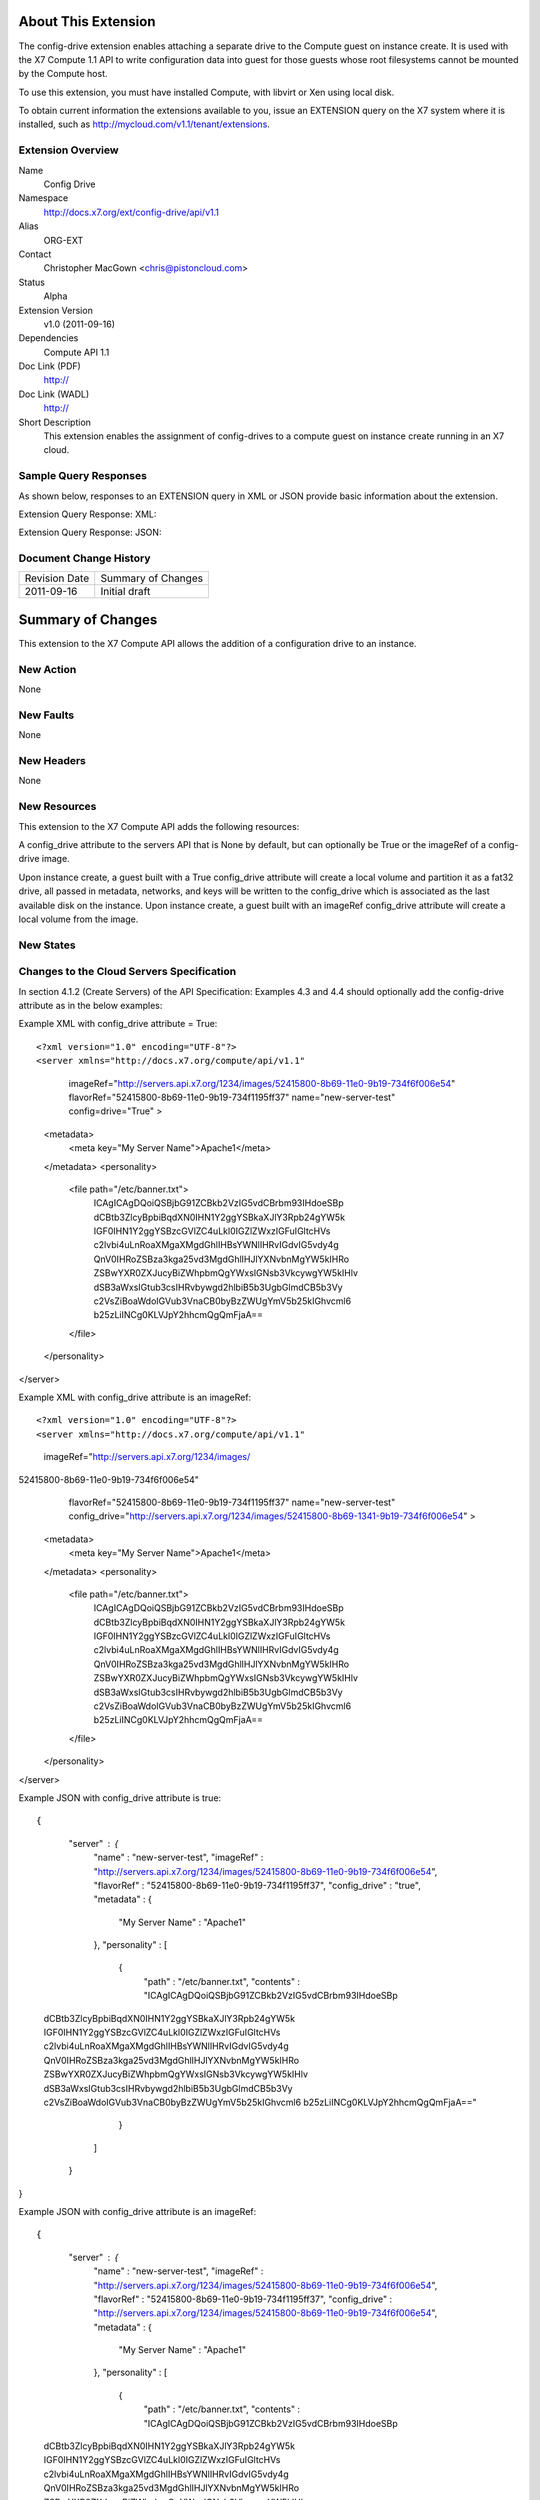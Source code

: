 About This Extension
====================
The config-drive extension enables attaching a separate drive to the Compute guest on instance create. It is used with the X7 Compute 1.1 API to write configuration data into guest for those guests whose root filesystems cannot be mounted by the Compute host.

To use this extension, you must have installed Compute, with libvirt or Xen using local disk.

To obtain current information the extensions available to you, issue an EXTENSION query on the X7 system where it is installed, such as http://mycloud.com/v1.1/tenant/extensions.

Extension Overview
------------------

Name
    Config Drive
	
Namespace
	http://docs.x7.org/ext/config-drive/api/v1.1

Alias
	ORG-EXT
	
Contact
    Christopher MacGown <chris@pistoncloud.com>
	
Status
	Alpha
	
Extension Version
	v1.0 (2011-09-16)

Dependencies
    Compute API 1.1
	
Doc Link (PDF)
	http://
	
Doc Link (WADL)
	http://
	
Short Description
	This extension enables the assignment of config-drives to a compute guest on instance create running in an X7 cloud.

Sample Query Responses
----------------------

As shown below, responses to an EXTENSION query in XML or JSON provide basic information about the extension. 

Extension Query Response: XML::


Extension Query Response: JSON::


Document Change History
-----------------------

============= =====================================
Revision Date Summary of Changes
2011-09-16    Initial draft
============= =====================================


Summary of Changes
==================
This extension to the X7 Compute API allows the addition of a configuration drive to an instance.

New Action
----------
None

New Faults
----------

None

New Headers
-----------
None

New Resources
-------------
This extension to the X7 Compute API adds the following resources:

A config_drive attribute to the servers API that is None by default, but can optionally be True or the imageRef of a config-drive image.

Upon instance create, a guest built with a True config_drive attribute will create a local volume and partition it as a fat32 drive, all passed in metadata, networks, and keys will be written to the config_drive which is associated as the last available disk on the instance.
Upon instance create, a guest built with an imageRef config_drive attribute will create a local volume from the image.

New States
----------

Changes to the Cloud Servers Specification
------------------------------------------

In section 4.1.2 (Create Servers) of the API Specification: Examples 4.3 and 4.4 should optionally add the config-drive attribute as in the below examples:


Example XML with config_drive attribute = True::

<?xml version="1.0" encoding="UTF-8"?>
<server xmlns="http://docs.x7.org/compute/api/v1.1"
        imageRef="http://servers.api.x7.org/1234/images/52415800-8b69-11e0-9b19-734f6f006e54"
        flavorRef="52415800-8b69-11e0-9b19-734f1195ff37"
        name="new-server-test"
        config=drive="True"
        >
  <metadata>
    <meta key="My Server Name">Apache1</meta>
  </metadata>
  <personality>
    <file path="/etc/banner.txt">
        ICAgICAgDQoiQSBjbG91ZCBkb2VzIG5vdCBrbm93IHdoeSBp
        dCBtb3ZlcyBpbiBqdXN0IHN1Y2ggYSBkaXJlY3Rpb24gYW5k
        IGF0IHN1Y2ggYSBzcGVlZC4uLkl0IGZlZWxzIGFuIGltcHVs
        c2lvbi4uLnRoaXMgaXMgdGhlIHBsYWNlIHRvIGdvIG5vdy4g
        QnV0IHRoZSBza3kga25vd3MgdGhlIHJlYXNvbnMgYW5kIHRo
        ZSBwYXR0ZXJucyBiZWhpbmQgYWxsIGNsb3VkcywgYW5kIHlv
        dSB3aWxsIGtub3csIHRvbywgd2hlbiB5b3UgbGlmdCB5b3Vy
        c2VsZiBoaWdoIGVub3VnaCB0byBzZWUgYmV5b25kIGhvcml6
        b25zLiINCg0KLVJpY2hhcmQgQmFjaA==
    </file>
  </personality>
</server>

Example XML with config_drive attribute is an imageRef::

<?xml version="1.0" encoding="UTF-8"?>
<server xmlns="http://docs.x7.org/compute/api/v1.1"
        imageRef="http://servers.api.x7.org/1234/images/
52415800-8b69-11e0-9b19-734f6f006e54"
        flavorRef="52415800-8b69-11e0-9b19-734f1195ff37"
        name="new-server-test"
        config_drive="http://servers.api.x7.org/1234/images/52415800-8b69-1341-9b19-734f6f006e54"
        >
  <metadata>
    <meta key="My Server Name">Apache1</meta>
  </metadata>
  <personality>
    <file path="/etc/banner.txt">
        ICAgICAgDQoiQSBjbG91ZCBkb2VzIG5vdCBrbm93IHdoeSBp
        dCBtb3ZlcyBpbiBqdXN0IHN1Y2ggYSBkaXJlY3Rpb24gYW5k
        IGF0IHN1Y2ggYSBzcGVlZC4uLkl0IGZlZWxzIGFuIGltcHVs
        c2lvbi4uLnRoaXMgaXMgdGhlIHBsYWNlIHRvIGdvIG5vdy4g
        QnV0IHRoZSBza3kga25vd3MgdGhlIHJlYXNvbnMgYW5kIHRo
        ZSBwYXR0ZXJucyBiZWhpbmQgYWxsIGNsb3VkcywgYW5kIHlv
        dSB3aWxsIGtub3csIHRvbywgd2hlbiB5b3UgbGlmdCB5b3Vy
        c2VsZiBoaWdoIGVub3VnaCB0byBzZWUgYmV5b25kIGhvcml6
        b25zLiINCg0KLVJpY2hhcmQgQmFjaA==
    </file>
  </personality>
</server>


Example JSON with config_drive attribute is true::

{
    "server" : {
        "name" : "new-server-test",
        "imageRef" : "http://servers.api.x7.org/1234/images/52415800-8b69-11e0-9b19-734f6f006e54",
        "flavorRef" : "52415800-8b69-11e0-9b19-734f1195ff37",
        "config_drive" : "true",
        "metadata" : {
            "My Server Name" : "Apache1" 
        },
        "personality" : [
            {
                "path" : "/etc/banner.txt",
                "contents" : "ICAgICAgDQoiQSBjbG91ZCBkb2VzIG5vdCBrbm93IHdoeSBp
 dCBtb3ZlcyBpbiBqdXN0IHN1Y2ggYSBkaXJlY3Rpb24gYW5k
 IGF0IHN1Y2ggYSBzcGVlZC4uLkl0IGZlZWxzIGFuIGltcHVs
 c2lvbi4uLnRoaXMgaXMgdGhlIHBsYWNlIHRvIGdvIG5vdy4g
 QnV0IHRoZSBza3kga25vd3MgdGhlIHJlYXNvbnMgYW5kIHRo
 ZSBwYXR0ZXJucyBiZWhpbmQgYWxsIGNsb3VkcywgYW5kIHlv
 dSB3aWxsIGtub3csIHRvbywgd2hlbiB5b3UgbGlmdCB5b3Vy
 c2VsZiBoaWdoIGVub3VnaCB0byBzZWUgYmV5b25kIGhvcml6
 b25zLiINCg0KLVJpY2hhcmQgQmFjaA==" 
            } 
        ] 
    }
}

Example JSON with config_drive attribute is an imageRef::

{
    "server" : {
        "name" : "new-server-test",
        "imageRef" : "http://servers.api.x7.org/1234/images/52415800-8b69-11e0-9b19-734f6f006e54",
        "flavorRef" : "52415800-8b69-11e0-9b19-734f1195ff37",
        "config_drive" : "http://servers.api.x7.org/1234/images/52415800-8b69-11e0-9b19-734f6f006e54",
        "metadata" : {
            "My Server Name" : "Apache1" 
        },
        "personality" : [
            {
                "path" : "/etc/banner.txt",
                "contents" : "ICAgICAgDQoiQSBjbG91ZCBkb2VzIG5vdCBrbm93IHdoeSBp
 dCBtb3ZlcyBpbiBqdXN0IHN1Y2ggYSBkaXJlY3Rpb24gYW5k
 IGF0IHN1Y2ggYSBzcGVlZC4uLkl0IGZlZWxzIGFuIGltcHVs
 c2lvbi4uLnRoaXMgaXMgdGhlIHBsYWNlIHRvIGdvIG5vdy4g
 QnV0IHRoZSBza3kga25vd3MgdGhlIHJlYXNvbnMgYW5kIHRo
 ZSBwYXR0ZXJucyBiZWhpbmQgYWxsIGNsb3VkcywgYW5kIHlv
 dSB3aWxsIGtub3csIHRvbywgd2hlbiB5b3UgbGlmdCB5b3Vy
 c2VsZiBoaWdoIGVub3VnaCB0byBzZWUgYmV5b25kIGhvcml6
 b25zLiINCg0KLVJpY2hhcmQgQmFjaA==" 
            } 
        ] 
    }
}
